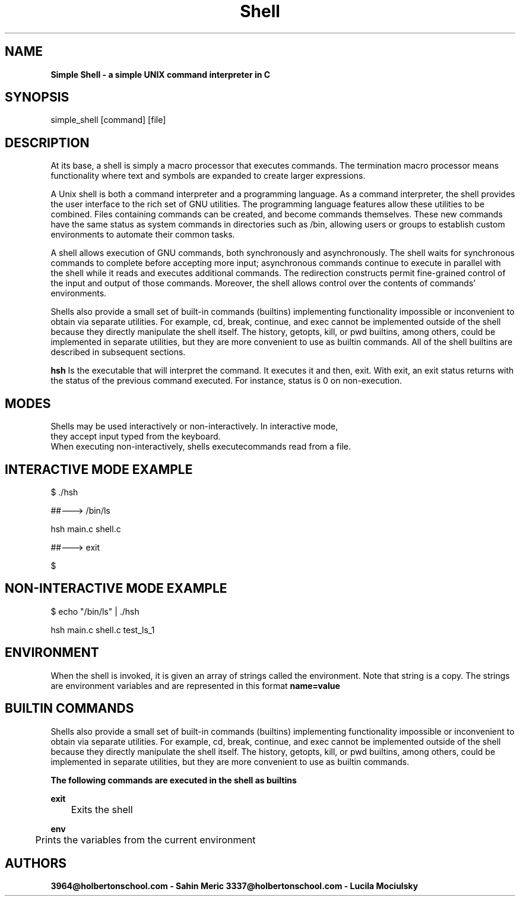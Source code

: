 .TH Shell 3 "5 Diciember 2021" "Custom Man Pagel"

.SH NAME
.B Simple Shell - a simple UNIX command interpreter in C

.SH SYNOPSIS
simple_shell [command] [file]

.SH DESCRIPTION
.PP
At its base, a shell is simply a macro processor that executes commands. 
The termination macro processor means functionality where text and
symbols are expanded to create larger expressions.

.PP
A Unix shell is both a command interpreter and a programming language.
As a command interpreter, the shell provides the user interface to
the rich set of GNU utilities. The programming language features 
allow these utilities to be combined. Files containing commands
can be created, and become commands themselves. 
These new commands have the same status as system commands
in directories such as /bin, allowing users or groups to establish
custom environments to automate their common tasks.

.PP
A shell allows execution of GNU commands, both synchronously and asynchronously. 
The shell waits for synchronous commands to complete before accepting more input; 
asynchronous commands continue to execute in parallel with the shell while 
it reads and executes additional commands. The redirection constructs permit
fine-grained control of the input and output of those commands. Moreover,
the shell allows control over the contents of commands’ environments.

.PP
Shells also provide a small set of built-in commands (builtins) implementing
functionality impossible or inconvenient to obtain via separate utilities.
For example, cd, break, continue, and exec cannot be implemented outside of
the shell because they directly manipulate the shell itself. The history, getopts,
kill, or pwd builtins, among others, could be implemented in separate utilities,
but they are more convenient to use as builtin commands. 
All of the shell builtins are described in subsequent sections.

.B hsh
Is the executable that will interpret the command. It executes it and then,
exit. With exit, an exit status returns with the status of the previous command
executed. For instance, status is 0 on non-execution.


.SH MODES
 Shells may be used interactively or non-interactively. In interactive mode,
 they accept input typed from the keyboard. 
 When executing non-interactively, shells executecommands read from a file.

.SH INTERACTIVE MODE EXAMPLE
.PP
.PP
$ ./hsh
.PP
##---> /bin/ls
.PP
hsh main.c shell.c
.PP
##---> exit
.PP
$
.PP
.PP
.SH NON-INTERACTIVE MODE EXAMPLE
.PP
.PP
$ echo "/bin/ls" | ./hsh
.PP
.PP
hsh main.c shell.c test_ls_1
.SH ENVIRONMENT
When the shell is invoked, it is given an array of strings called
the environment. Note that string is a copy. The strings are environment
variables and are represented in this format
.B name=value
.
.SH BUILTIN COMMANDS

Shells also provide a small set of built-in commands (builtins) implementing
functionality impossible or inconvenient to obtain via separate utilities.
For example, cd, break, continue, and exec cannot be implemented outside of
the shell because they directly manipulate the shell itself. 
The history, getopts, kill, or pwd builtins, among others, could be
implemented in separate utilities, but they are more convenient
to use as builtin commands.

.B The following commands are executed in the shell as builtins


.B exit

	Exits the shell

.B env

	Prints the variables from the current environment

.SH AUTHORS
.B 3964@holbertonschool.com - Sahin Meric
.B 3337@holbertonschool.com - Lucila Mociulsky
